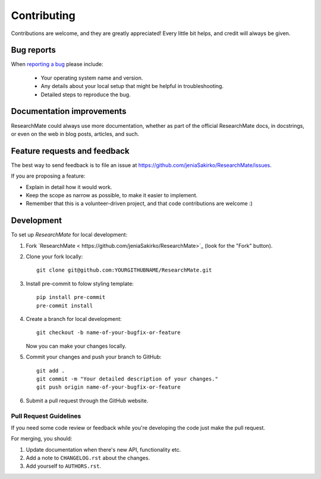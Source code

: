 ============
Contributing
============

Contributions are welcome, and they are greatly appreciated! Every
little bit helps, and credit will always be given.

Bug reports
===========

When `reporting a bug <https://github.com/jeniaSakirko/ResearchMate/issues>`_ please include:

    * Your operating system name and version.
    * Any details about your local setup that might be helpful in troubleshooting.
    * Detailed steps to reproduce the bug.

Documentation improvements
==========================

ResearchMate could always use more documentation, whether as part of the
official ResearchMate docs, in docstrings, or even on the web in blog posts,
articles, and such.

Feature requests and feedback
=============================

The best way to send feedback is to file an issue at https://github.com/jeniaSakirko/ResearchMate/issues.

If you are proposing a feature:

* Explain in detail how it would work.
* Keep the scope as narrow as possible, to make it easier to implement.
* Remember that this is a volunteer-driven project, and that code contributions are welcome :)

Development
===========

To set up `ResearchMate` for local development:

1. Fork `ResearchMate < https://github.com/jeniaSakirko/ResearchMate>`_
   (look for the "Fork" button).
2. Clone your fork locally::

    git clone git@github.com:YOURGITHUBNAME/ResearchMate.git

3. Install pre-commit to folow styling template::

    pip install pre-commit
    pre-commit install

4. Create a branch for local development::

    git checkout -b name-of-your-bugfix-or-feature

   Now you can make your changes locally.

5. Commit your changes and push your branch to GitHub::

    git add .
    git commit -m "Your detailed description of your changes."
    git push origin name-of-your-bugfix-or-feature

6. Submit a pull request through the GitHub website.

Pull Request Guidelines
-----------------------

If you need some code review or feedback while you're developing the code just make the pull request.

For merging, you should:

1. Update documentation when there's new API, functionality etc.
2. Add a note to ``CHANGELOG.rst`` about the changes.
3. Add yourself to ``AUTHORS.rst``.
